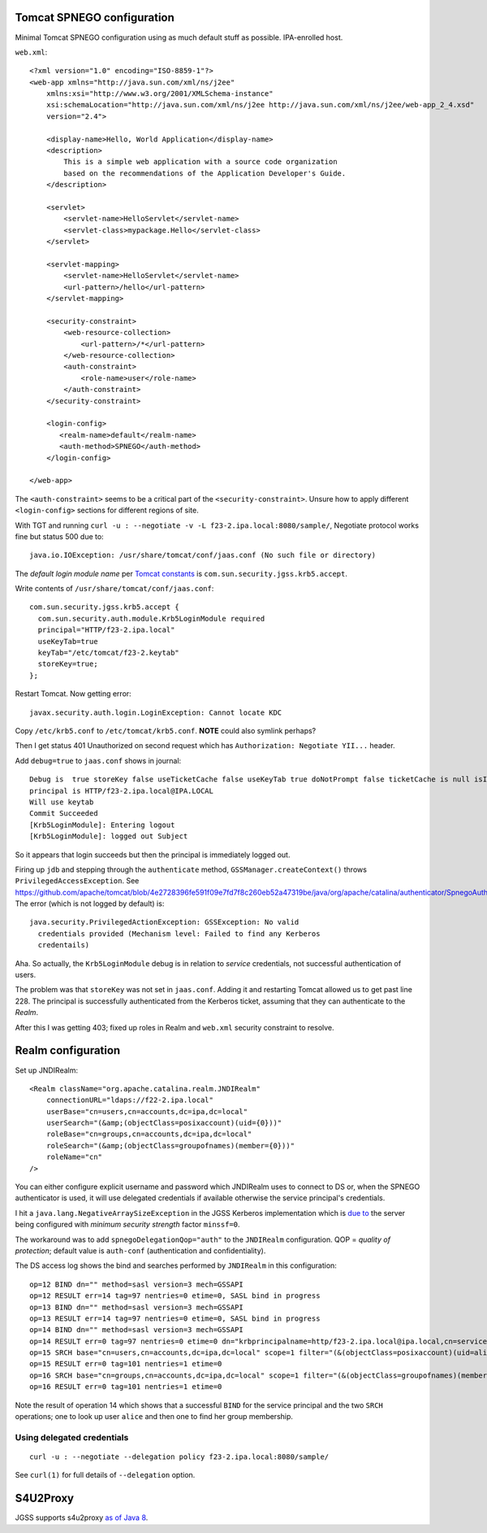 Tomcat SPNEGO configuration
===========================

Minimal Tomcat SPNEGO configuration using as much default stuff as
possible.  IPA-enrolled host.

``web.xml``::

  <?xml version="1.0" encoding="ISO-8859-1"?>
  <web-app xmlns="http://java.sun.com/xml/ns/j2ee"
      xmlns:xsi="http://www.w3.org/2001/XMLSchema-instance"
      xsi:schemaLocation="http://java.sun.com/xml/ns/j2ee http://java.sun.com/xml/ns/j2ee/web-app_2_4.xsd"
      version="2.4">

      <display-name>Hello, World Application</display-name>
      <description>
          This is a simple web application with a source code organization
          based on the recommendations of the Application Developer's Guide.
      </description>

      <servlet>
          <servlet-name>HelloServlet</servlet-name>
          <servlet-class>mypackage.Hello</servlet-class>
      </servlet>

      <servlet-mapping>
          <servlet-name>HelloServlet</servlet-name>
          <url-pattern>/hello</url-pattern>
      </servlet-mapping>

      <security-constraint>
          <web-resource-collection>
              <url-pattern>/*</url-pattern>
          </web-resource-collection>
          <auth-constraint>
              <role-name>user</role-name>
          </auth-constraint>
      </security-constraint>

      <login-config>
         <realm-name>default</realm-name>
         <auth-method>SPNEGO</auth-method>
      </login-config>

  </web-app>

The ``<auth-constraint>`` seems to be a critical part of the
``<security-constraint>``.  Unsure how to apply different
``<login-config>`` sections for different regions of site.

With TGT and running
``curl -u : --negotiate -v -L f23-2.ipa.local:8080/sample/``,
Negotiate protocol works fine but status 500 due to::

  java.io.IOException: /usr/share/tomcat/conf/jaas.conf (No such file or directory)


The *default login module name* per `Tomcat constants`_ is
``com.sun.security.jgss.krb5.accept``.

.. _Tomcat constants: https://github.com/apache/tomcat/blob/3c8b971d9b6fe48149ea4c483436615a1920c47a/java/org/apache/catalina/authenticator/Constants.java#L39-L40


Write contents of ``/usr/share/tomcat/conf/jaas.conf``::

  com.sun.security.jgss.krb5.accept {
    com.sun.security.auth.module.Krb5LoginModule required
    principal="HTTP/f23-2.ipa.local"
    useKeyTab=true
    keyTab="/etc/tomcat/f23-2.keytab"
    storeKey=true;
  };


Restart Tomcat.  Now getting error::

  javax.security.auth.login.LoginException: Cannot locate KDC


Copy ``/etc/krb5.conf`` to ``/etc/tomcat/krb5.conf``.
**NOTE** could also symlink perhaps?

Then I get status 401 Unauthorized on second request which has
``Authorization: Negotiate YII...`` header.

Add ``debug=true`` to ``jaas.conf`` shows in journal::

    Debug is  true storeKey false useTicketCache false useKeyTab true doNotPrompt false ticketCache is null isInitiator
    principal is HTTP/f23-2.ipa.local@IPA.LOCAL
    Will use keytab
    Commit Succeeded
    [Krb5LoginModule]: Entering logout
    [Krb5LoginModule]: logged out Subject

So it appears that login succeeds but then the principal is
immediately logged out.

Firing up ``jdb`` and stepping through the ``authenticate`` method,
``GSSManager.createContext()`` throws ``PrivilegedAccessException``.
See https://github.com/apache/tomcat/blob/4e2728396fe591f09e7fd7f8c260eb52a47319be/java/org/apache/catalina/authenticator/SpnegoAuthenticator.java#L228.
The error (which is not logged by default) is::

  java.security.PrivilegedActionException: GSSException: No valid
    credentials provided (Mechanism level: Failed to find any Kerberos
    credentails)

Aha.  So actually, the ``Krb5LoginModule`` debug is in relation to
*service* credentials, not successful authentication of users.

The problem was that ``storeKey`` was not set in ``jaas.conf``.
Adding it and restarting Tomcat allowed us to get past line 228.
The principal is successfully authenticated from the Kerberos
ticket, assuming that they can authenticate to the *Realm*.

After this I was getting 403; fixed up roles in Realm and
``web.xml`` security constraint to resolve.


Realm configuration
===================

Set up JNDIRealm::

    <Realm className="org.apache.catalina.realm.JNDIRealm"
        connectionURL="ldaps://f22-2.ipa.local"
        userBase="cn=users,cn=accounts,dc=ipa,dc=local"
        userSearch="(&amp;(objectClass=posixaccount)(uid={0}))"
        roleBase="cn=groups,cn=accounts,dc=ipa,dc=local"
        roleSearch="(&amp;(objectClass=groupofnames)(member={0}))"
        roleName="cn"
    />

You can either configure explicit username and password which
JNDIRealm uses to connect to DS or, when the SPNEGO authenticator is
used, it will use delegated credentials if available otherwise the
service principal's credentials.

I hit a ``java.lang.NegativeArraySizeException`` in the JGSS
Kerberos implementation which is `due to`_ the server being
configured with *minimum security strength* factor ``minssf=0``.

.. _due to: https://gerrit.ovirt.org/#/c/21505/

The workaround was to add ``spnegoDelegationQop="auth"`` to the
``JNDIRealm`` configuration.  QOP = *quality of protection*; default
value is ``auth-conf`` (authentication and confidentiality).

The DS access log shows the bind and searches performed by
``JNDIRealm`` in this configuration::

  op=12 BIND dn="" method=sasl version=3 mech=GSSAPI
  op=12 RESULT err=14 tag=97 nentries=0 etime=0, SASL bind in progress
  op=13 BIND dn="" method=sasl version=3 mech=GSSAPI
  op=13 RESULT err=14 tag=97 nentries=0 etime=0, SASL bind in progress
  op=14 BIND dn="" method=sasl version=3 mech=GSSAPI
  op=14 RESULT err=0 tag=97 nentries=0 etime=0 dn="krbprincipalname=http/f23-2.ipa.local@ipa.local,cn=services,cn=accounts,dc=ipa,dc=local"
  op=15 SRCH base="cn=users,cn=accounts,dc=ipa,dc=local" scope=1 filter="(&(objectClass=posixaccount)(uid=alice))" attrs="1.1"
  op=15 RESULT err=0 tag=101 nentries=1 etime=0
  op=16 SRCH base="cn=groups,cn=accounts,dc=ipa,dc=local" scope=1 filter="(&(objectClass=groupofnames)(member=uid=alice,cn=users,cn=accounts,dc=ipa,dc=local))" attrs="cn"
  op=16 RESULT err=0 tag=101 nentries=1 etime=0

Note the result of operation 14 which shows that a successful
``BIND`` for the service principal and the two ``SRCH`` operations;
one to look up user ``alice`` and then one to find her group
membership.


Using delegated credentials
---------------------------

::

  curl -u : --negotiate --delegation policy f23-2.ipa.local:8080/sample/

See ``curl(1)`` for full details of ``--delegation`` option.



S4U2Proxy
=========

JGSS supports s4u2proxy `as of Java 8`_.

.. _as of Java 8: http://docs.oracle.com/javase/8/docs/technotes/guides/security/jgss/jgss-features.html
